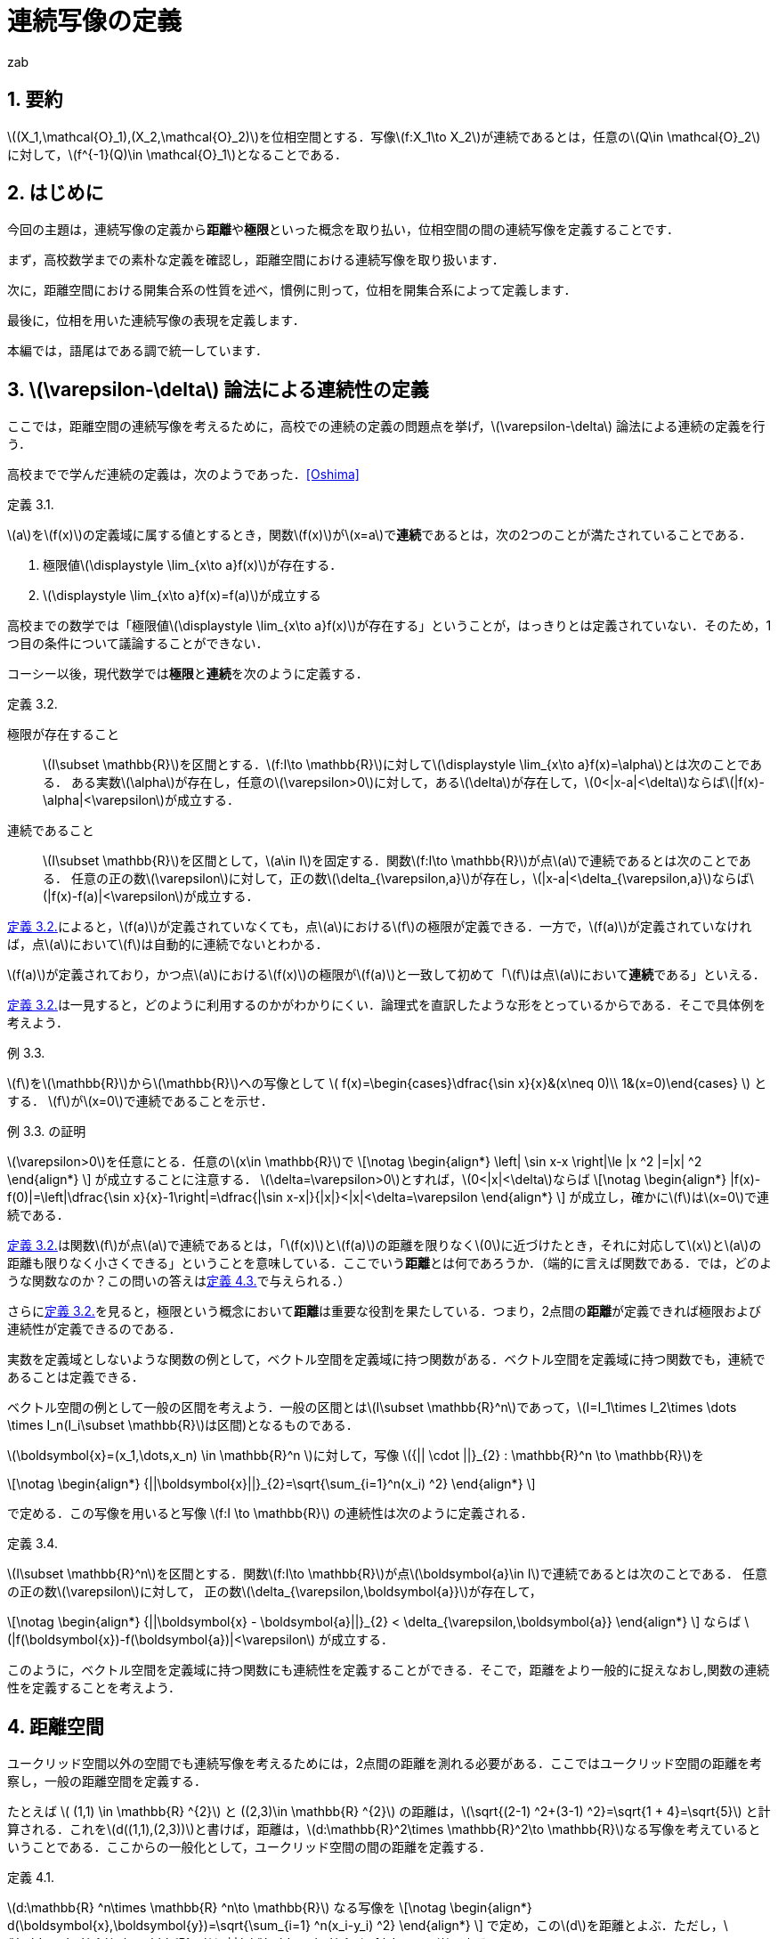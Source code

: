 = 連続写像の定義
:author: zab
:page-layout: article
:page-permalink: /posts/define-cont
:page-date: 2021-08-20 14:00:00 +0900
:page-modify_date: 2021-08-23 00:00:00 +0900
:page-tags: ["位相空間論", "解析学"]
:page-mathjax_autoNumber: false
:sectnums:
:sectnumlevels: 2
:stem:
:eqnums: all
:dummy: {counter2:section:0}
:example-caption: 例
:bibliography-style: ieee
:bibliography-tex-style: numeric

== 要約
:dummy: {counter2:section}
:num: 0

\((X_1,\mathcal{O}_1),(X_2,\mathcal{O}_2)\)を位相空間とする．写像\(f:X_1\to X_2\)が連続であるとは，任意の\(Q\in \mathcal{O}_2\)に対して，\(f^{-1}(Q)\in \mathcal{O}_1\)となることである．

== はじめに
:dummy: {counter2:section}
:num: 0

今回の主題は，連続写像の定義から**距離**や**極限**といった概念を取り払い，位相空間の間の連続写像を定義することです．

まず，高校数学までの素朴な定義を確認し，距離空間における連続写像を取り扱います．

次に，距離空間における開集合系の性質を述べ，慣例に則って，位相を開集合系によって定義します．

最後に，位相を用いた連続写像の表現を定義します．

本編では，語尾はである調で統一しています．

== \(\varepsilon-\delta\) 論法による連続性の定義
:dummy: {counter2:section}
:num: 0

ここでは，距離空間の連続写像を考えるために，高校での連続の定義の問題点を挙げ，\(\varepsilon-\delta\) 論法による連続の定義を行う．

高校までで学んだ連続の定義は，次のようであった．<<bib>>



:def-highschool: 定義 {section}.{counter:num}. 
[#def_highschool.definition, title='{def-highschool}']
****
\(a\)を\(f(x)\)の定義域に属する値とするとき，関数\(f(x)\)が\(x=a\)で**連続**であるとは，次の2つのことが満たされていることである．

. 極限値\(\displaystyle \lim_{x\to a}f(x)\)が存在する．
. \(\displaystyle \lim_{x\to a}f(x)=f(a)\)が成立する
****


高校までの数学では「極限値\(\displaystyle \lim_{x\to a}f(x)\)が存在する」ということが，はっきりとは定義されていない．そのため，1つ目の条件について議論することができない．

コーシー以後，現代数学では**極限**と**連続**を次のように定義する．

:def-cauchy: 定義 {section}.{counter:num}. 
[#def_cauchy.definition, title='{def-cauchy}']
****
極限が存在すること::
\(I\subset \mathbb{R}\)を区間とする．\(f:I\to \mathbb{R}\)に対して\(\displaystyle \lim_{x\to a}f(x)=\alpha\)とは次のことである．
ある実数\(\alpha\)が存在し，任意の\(\varepsilon>0\)に対して，ある\(\delta\)が存在して，\(0<|x-a|<\delta\)ならば\(|f(x)-\alpha|<\varepsilon\)が成立する．

連続であること::
\(I\subset \mathbb{R}\)を区間として，\(a\in I\)を固定する．関数\(f:I\to \mathbb{R}\)が点\(a\)で連続であるとは次のことである．
任意の正の数\(\varepsilon\)に対して，正の数\(\delta_{\varepsilon,a}\)が存在し，\(|x-a|<\delta_{\varepsilon,a}\)ならば\(|f(x)-f(a)|<\varepsilon\)が成立する．

****


<<def_cauchy>>によると，\(f(a)\)が定義されていなくても，点\(a\)における\(f\)の極限が定義できる．一方で，\(f(a)\)が定義されていなければ，点\(a\)において\(f\)は自動的に連続でないとわかる．

\(f(a)\)が定義されており，かつ点\(a\)における\(f(x)\)の極限が\(f(a)\)と一致して初めて「\(f\)は点\(a\)において**連続**である」といえる．

<<def_cauchy>>は一見すると，どのように利用するのかがわかりにくい．論理式を直訳したような形をとっているからである．そこで具体例を考えよう．

:ex-conc: 例 {section}.{counter:num}. 
[#ex_conc.example, title='{ex-conc}']
****
\(f\)を\(\mathbb{R}\)から\(\mathbb{R}\)への写像として
\(
    f(x)=\begin{cases}\dfrac{\sin x}{x}&(x\neq 0)\\
    1&(x=0)\end{cases}
\)
とする．
\(f\)が\(x=0\)で連続であることを示せ．
****

:proof-conc: {ex-conc} の証明
[#proof_conc.proof, title='{proof-conc}']
****
\(\varepsilon>0\)を任意にとる．任意の\(x\in \mathbb{R}\)で
\[\notag
    \begin{align*}
        \left| \sin x-x \right|\le |x ^2 |=|x| ^2
    \end{align*}
\]
が成立することに注意する．
\(\delta=\varepsilon>0\)とすれば，\(0<|x|<\delta\)ならば
\[\notag
    \begin{align*}
        |f(x)-f(0)|=\left|\dfrac{\sin x}{x}-1\right|=\dfrac{|\sin x-x|}{|x|}<|x|<\delta=\varepsilon
    \end{align*}
\]
が成立し，確かに\(f\)は\(x=0\)で連続である．
****


<<def_cauchy>>は関数\(f\)が点\(a\)で連続であるとは，「\(f(x)\)と\(f(a)\)の距離を限りなく\(0\)に近づけたとき，それに対応して\(x\)と\(a\)の距離も限りなく小さくできる」ということを意味している．ここでいう**距離**とは何であろうか．（端的に言えば関数である．では，どのような関数なのか？この問いの答えは<<def_dist>>で与えられる．）

さらに<<def_cauchy>>を見ると，極限という概念において**距離**は重要な役割を果たしている．つまり，2点間の**距離**が定義できれば極限および連続性が定義できるのである．

実数を定義域としないような関数の例として，ベクトル空間を定義域に持つ関数がある．ベクトル空間を定義域に持つ関数でも，連続であることは定義できる．

ベクトル空間の例として一般の区間を考えよう．一般の区間とは\(I\subset \mathbb{R}^n\)であって，\(I=I_1\times I_2\times \dots \times I_n(I_i\subset \mathbb{R}\)は区間)となるものである．

\(\boldsymbol{x}=(x_1,\dots,x_n) \in \mathbb{R}^n \)に対して，写像 \({|| \cdot ||}_{2} : \mathbb{R}^n \to \mathbb{R}\)を

\[\notag
    \begin{align*}
        {||\boldsymbol{x}||}_{2}=\sqrt{\sum_{i=1}^n(x_i) ^2}
    \end{align*}
\]
    
で定める．この写像を用いると写像 \(f:I \to \mathbb{R}\) の連続性は次のように定義される．

:def-delta: 定義 {section}.{counter:num}. 
[#def_delta.definition, title='{def-delta}']
****
\(I\subset \mathbb{R}^n\)を区間とする．関数\(f:I\to \mathbb{R}\)が点\(\boldsymbol{a}\in I\)で連続であるとは次のことである．
任意の正の数\(\varepsilon\)に対して，
正の数\(\delta_{\varepsilon,\boldsymbol{a}}\)が存在して，

\[\notag
    \begin{align*}
        {||\boldsymbol{x} - \boldsymbol{a}||}_{2} < \delta_{\varepsilon,\boldsymbol{a}}
    \end{align*}
\]
ならば \(|f(\boldsymbol{x})-f(\boldsymbol{a})|<\varepsilon\) が成立する．
****

このように，ベクトル空間を定義域に持つ関数にも連続性を定義することができる．そこで，距離をより一般的に捉えなおし,関数の連続性を定義することを考えよう．


== 距離空間
:dummy: {counter2:section}
:num: 0


ユークリッド空間以外の空間でも連続写像を考えるためには，2点間の距離を測れる必要がある．ここではユークリッド空間の距離を考察し，一般の距離空間を定義する．

たとえば \( (1,1) \in \mathbb{R} ^{2}\) と \((2,3)\in \mathbb{R} ^{2}\) の距離は，\(\sqrt{(2-1) ^2+(3-1) ^2}=\sqrt{1 + 4}=\sqrt{5}\) と計算される．これを\(d((1,1),(2,3))\)と書けば，距離は，\(d:\mathbb{R}^2\times \mathbb{R}^2\to \mathbb{R}\)なる写像を考えているということである．ここからの一般化として，ユークリッド空間の間の距離を定義する．

:def-euclid: 定義 {section}.{counter:num}. 
[#def_euclid.definition, title='{def-euclid}']
****
\(d:\mathbb{R} ^n\times \mathbb{R} ^n\to \mathbb{R}\) なる写像を
\[\notag
    \begin{align*}
        d(\boldsymbol{x},\boldsymbol{y})=\sqrt{\sum_{i=1} ^n(x_i-y_i) ^2}
    \end{align*}
\]
で定め，この\(d\)を距離とよぶ．ただし，\(\boldsymbol{a} \in \mathbb{R}^n\)に対し\(\boldsymbol{a}=(a_1,\dots,a_n)\)である．
****

<<def_euclid>>のような距離を**ユークリッド距離**という．距離 \(d\) がユークリッド距離であることを強調するとき\(d_E\)とかく．

:prop-dist: 命題 {section}.{counter:num}. 
[#prop_dist.proposition, title='{prop-dist}']
****
\(d_E\)に対して次が成立する．
\[\notag
    \begin{align*}
        d_E(\boldsymbol{x},\boldsymbol{y})&\ge 0.\\
        d_E(\boldsymbol{x},\boldsymbol{y}) &= 0 \iff \boldsymbol{x}=\boldsymbol{y}.\\
        d_E(\boldsymbol{x},\boldsymbol{y}) &= d_E(\boldsymbol{y},\boldsymbol{x}).\\
        d_E(\boldsymbol{x},\boldsymbol{z}) &\le d_E(\boldsymbol{x},\boldsymbol{y})+d_E(\boldsymbol{y},\boldsymbol{z}).
    \end{align*}
\]
****

:proof-dist: {prop-dist} の証明
[#proof_dist.proof, title='{proof-dist}']
****
定義から，上の3つは明らかに成立する．
\(d(\boldsymbol{x},\boldsymbol{y})=||\boldsymbol{x}-\boldsymbol{y}||_2\)であり，コーシーシュワルツの不等式より，
\(||\boldsymbol{x}+\boldsymbol{y}||_2\le||\boldsymbol{x}||_2+||\boldsymbol{y}||_2\)が成り立つ．
ここから
\[\notag
    \begin{align*}
    d_E(\boldsymbol{x},\boldsymbol{z})=||\boldsymbol{x}-\boldsymbol{z}||_2&=||\boldsymbol{x}-\boldsymbol{y} + \boldsymbol{y}-\boldsymbol{z}||_2\\
    &\le ||\boldsymbol{x}-\boldsymbol{y}||_2 + ||\boldsymbol{y}-\boldsymbol{z}||_2\\
    &\le d_E(\boldsymbol{x},\boldsymbol{y})+d_E(\boldsymbol{y},\boldsymbol{z})
    \end{align*}
\]
であり，最後の不等式も成立する．
****

ユークリッド距離は，上のような性質を持つ．

しかし<<prop_dist>>においては\(d_E(\boldsymbol{x},\boldsymbol{z})\)ユークリッド空間の間の写像であるという条件を明示的に用いていない．そこで<<prop_dist>>を満たすような性質を持つ関数\(d\)を距離と定義することが考えられる．

つまり，次のようにして一般の集合上に距離を定義する．

:def-dist: 定義 {section}.{counter:num}. 
[#def_dist.definition, title='{def-dist}']
****
一般の集合\(X\)について，写像\(d:X\times X \to \mathbb{R}\)が次の4つの公理を満たすとき，\(d\)を距離といい，対\((X,d)\)を距離空間という．
\[\notag
    \begin{align*}
        d(x,y)&\ge 0.\\
        d(x,y)&= 0 \iff x=y.\\
        d(x,y)&= d(y,x).\\
        d(x,z)&\le d(x,y)+d(y,z).
    \end{align*}
\]
****

しばしば，距離空間\((X,d)\)を\(X\)と略記する．

ここまでで，ユークリッド空間に対する考察から距離の概念を抽象化し，距離空間を定義した．

== 距離空間での連続性
:dummy: {counter2:section}
:num: 0



ユークリッド空間での連続性は，ユークリッド距離を用いて定義された．ここからの類推として，一般の距離空間に対しても距離を用いて連続性を定義することが考えられる．距離空間における関数の連続性の定義は次のようになる．

:def-cont_map: 定義 {section}.{counter:num}. 
[#def_cont_map.definition, title='{def-cont_map}']
****
\((X_1,d_1),(X_2,d_2)\)を距離空間とし，\(f:X_1\to X_2\)を写像とする．\(f\)が
点\(a\in X_1\)で連続であるとは\(f\)が次を満たすことである．

&nbsp;::
任意の正の数\(\varepsilon\)に対して，正の数\(\delta_{\varepsilon,a}\)が存して，\(d(x,a)<\delta_{\varepsilon,a}\)ならば\(d(f(x),f(a))<\varepsilon\)が成立する．
****

連続性の概念は，ユークリッド空間におけるものから，距離が定まるより一般な集合への拡張を果たした．

今まで見てきた連続性は，定義域内の一点を固定したときに，その点に対して定まる概念であった．写像の連続性は定義域における各点での連続性に帰着される．すなわち，\((X_1,d_1),(X_2,d_2)\)を距離空間とし，\(f:X_1\to X_2\)を写像とするとき，\(f\)が**連続写像**であるとは，各\(a\in X_1\)で\(f\)が連続となることである．


しかし関数の性質を調べるときには，定義域内の1点での性質ではなく，定義域全体での連続性を議論することが多い．そこで，定義域内の点をとって連続かどうかを議論するという視点を捨て，点によらない関数の連続性の定義を考えよう．距離は距離空間内の2つの点に対して定義されるものであったから，点によらずに関数の連続性を定義するために**「距離をさらに抽象化することはできないか？」**という問いが考えられる．

<<def_cont_map>>における連続性の定義は，集合上に定まる距離に依存している．距離を抽象化するために，連続性の定義から距離を隠す，すなわち距離に依存しない連続性の定義を考えよう．そのために，距離に依存しない概念を見つけることから始める．

== 距離空間における点列の収束
:dummy: {counter2:section}
:num: 0

距離空間において距離に依存しない概念が登場するのは，点列の収束について考えるときである．一次元の数列の収束は次のように定義されていた．

:def-: 定義 {section}.{counter:num}. 
[#def_.definition, title='{def-}']
****
実数からなる数列\( \{a_n \}_{n\in \mathbb{Z}^+}\)が\(\alpha\in \mathbb{R}\)に収束するとは，
任意の正の数\(\varepsilon\)に対して，ある正の整数\(N(\varepsilon)\)が存在し，\(n\ge N\)ならば，\(|a_n-\alpha|<\varepsilon\)が成立することである．
****

すなわち，「どんなに小さい正の数\(\varepsilon\)を選んでも，ある正の整数\(N=N(\varepsilon)\)より先の自然数に対する項は，極限値との距離を\(\varepsilon\)より小さくできる」ということである．数列の極限においても，収束概念の定式化には距離の概念が不可欠である．一般の距離を用いれば，距離空間の場合においても点列の収束を定義できる．

:def-converge: 定義 {section}.{counter:num}. 
[#def_converge.definition, title='{def-converge}']
****
\(X=(X,d)\)を距離空間とする．\(X\)の元からなる数列\( \{a_n \}_{n\in \mathbb{Z}^+}\)が\(\alpha\in X\)に収束するとは，
任意の正の数\(\varepsilon\)に対して，ある正の整数\(N=N(\varepsilon)\)が存在し，\(n\ge N\)ならば，\(d(a_n,\alpha)<\varepsilon\)が成立することである．
****

ここで，距離空間における定義に別の解釈を与えてみよう．\(d(a_n,\alpha)<\varepsilon\)とは，\(n\ge N\)なる\(n\)に対しては\(a_n\)と\(\alpha\)の距離が\(\varepsilon\)未満である，ということだった．これはつまり，\(\alpha\)を中心とする半径\(\varepsilon\)の境界を含まない円板\(B(\alpha;\varepsilon)\)考えたとき，\(N\)より先の\(n\)に対して，全ての\(a_n\)が\(B(\alpha;\varepsilon)\)に含まれる，ということである．つまり，収束の定義は次のような書き換えが可能である．

:def-conv: 定義 {section}.{counter:num}. 
[#def_conv.definition, title='{def-conv}']
****
\(X=(X,d)\)を距離空間とする．Xの元からなる数列\( \{a_n \}_{n\in \mathbb{Z}^+}\)が\(\alpha\in X\)に収束するとは，
任意の正の数\(\varepsilon\)に対して，ある正の整数\(N=N(\varepsilon)\)が存在し，\(n\ge N\)ならば，\(a_n \in B(\alpha;\varepsilon)\)が成立することである．
****

これは単なる定義の書き換えと思われるかもしれない．しかしながら，この集合は，距離空間において距離の抽象化を考えるときに，非常に有用である．距離の抽象化を与える概念が，この集合を用いて表現されることを見ていこう．

== 距離を抽象化する

前節で現れた集合は，今後頻繁に現れる．そこで，この集合に名前をつけておこう．

:def-neighborhood: 定義 {section}.{counter:num}. 
[#def_neighborhood.definition, title='{def-neighborhood}']
****
距離空間 \(X=(X,d)\) について，
\(B(a;\varepsilon) = \left\{\, x\in X \, \mid d(a,x)<\varepsilon \,\right\}
\) を\(a\in X\)の **\(\varepsilon\)近傍**という．
****

以下に定義する，距離空間から定まる集合は，すべて\(\varepsilon\)近傍から定まる概念である．その意味で，\(B(a;\varepsilon)\)は基本的である．

\(\varepsilon\)近傍の定義を見れば，\(\varepsilon\)近傍は境界がなく”開いている”円板，という印象を受ける．\(X\)の任意の部分集合にも，”開いている”集合を定義することができる．ここで，\(\varepsilon\)近傍が本質的な役割を果たす．

:def-bound: 定義 {section}.{counter:num}. 
[#def_bound.definition, title='{def-bound}']
****
\(A\)を距離空間\(X\)の部分集合とする．\(a\in A\)に対して，\(B(a ;\delta)\subset A\)なる\(\delta\)が存在するとき，\(a\)を\(A\)の**内点**という．\(A\)の内点全体の集合を**内部**とよび，\(A^i\)とかく．

\(A ^c = X \backslash A\)を\(A\)の**補集合**という．

\(A ^c\)の内点を，\(A\)の**外点**という．\(A\)の外点全体の集合を**外部**とよび，\(A ^e\)とかく．
外部でも内部でもない点全体の集合を**境界**とよび，\(A ^f\)とかく．
****

明らかに，\(A ^i\subset A\)が成立する．また，この定義により，\(X=A ^i\cup A ^e \cup A ^f\)が非交和として成り立つ．

:def-open: 定義 {section}.{counter:num}. 
[#def_open.definition, title='{def-open}']
****
\(X\)を距離空間とし，\(A\)は\(X\)の部分集合とする．
\(A^i=A\)を満たすとき，\(A\)を**開集合**という．
\(A^c\)が開集合のとき，\(A\)を**閉集合**という．
****

集合の相当条件から，\(A\)が開集合であることは，\(A\subset A^i\)と同値である．開集合かつ閉集合となる集合も存在することに注意する．

:ex-clopen: 例 {section}.{counter:num}. 
[#ex_clopen.example, title='{ex-clopen}']
****
\(\varnothing,X\)などは，開かつ閉集合である．

開集合であり，かつ閉集合である集合を，**開閉集合（Clopen set）** という．
****

距離空間における開集合は，境界がない集合として捉えられそうである．距離空間に対してはこの感覚は正しいと考えられる．しかし，ここまでの議論では，開集合が持つ性質として抽象化できそうなものは見られない．開集合を具体的に追うことで，開集合が持つ性質を調べよう．

:thm-neighborhood: 定理 {section}.{counter:num}. 
[#thm_neighborhood.theorem, title='{thm-neighborhood}']
****
\(X\)を距離空間とする．任意の\(r\)について\(B(a;r)\)は開集合である．
さらに，\(A^i\)は開集合であり，\(A\)に包まれる開集合の中で最大のものである．
****


:proof-neighborhood: {thm-neighborhood} の証明 
[#proof_neighborhood.proof, title='{proof-neighborhood}']
****
略.
****

:thm-open: 定理 {section}.{counter:num}. 
[#thm_open.theorem, title='{thm-open}']
****
. \({(A_\lambda)}_{\lambda \in \Lambda}\) について，各\(A_\lambda\)が開集合なら\(\displaystyle \bigcup_{\lambda\in \Lambda}A_\lambda\)は開集合である．
. \({(A_i)}_{i=1} ^N\) について，各 \(A_i\) が開集合なら \(\displaystyle \bigcap_{i=1} ^N A_i\)は開集合である．
****

:proof-open: {thm-open} の証明
[#proof_open.proof, title='{proof-open}']
****
. \(a\in \bigcup_{\lambda\in \Lambda}A_\lambda=A\)とする．ある\(\lambda\)が存在し，\(a\in A_\lambda\)であり，仮定から，\(a\in A_\lambda\)に対して，ある\(r>0\)が存在し，\(B(a;r)\subset A_\lambda\)となる．このとき，\(B(a;r)\subset A\)であり，\(a\)は\(A\)の内点である．よって，\(A\)は開集合である．

. \(a\in \bigcap_{i=1}^NA_i=A\)とする．各\(i\in \mathbb{Z}_N\)に対して，\(a\in A_i\)であり，仮定より，ある\(r_i>0\)が存在して\(B(a;r_i)\subset A_i\)となる．\[r=\min\{r_1,\dots,r_N\}\]とすれば，すべての\(i\)で\(B(a;r)\subset A_i\)が成立する．すなわち，\(B(a;r)\subset A\)であり，\(a\)は\(A\)の内点である．よって，\(A\)は開集合である．
****

:thm-union: 定理 {section}.{counter:num}. 
[#thm_union.theorem, title='{thm-union}']
****
集合が開集合であることは，開球の和集合であることと同値である．
****


:proof-union: {thm-union} の証明 
[#proof_union.proof, title='{proof-union}']
****
開球は開集合であるから，定理13より，開球の和集合は開集合である．
\(A\)を開集合とする．各\(a\in A\)について，\(r_a\)が存在して，\(B(a;r_a)\subset A\)
となる．\(\bigcup_{a\in A}B(a;r_a) \subset A,A \subset \bigcup_{a\in A}B(a;r_a)\)である．よって，\(A=\bigcup_{a\in A}B(a;r_a)\)であり，\(A\)は開球の和集合である．
****

開集合に対して成立する種々の定理を見てきた．ここで，距離空間における開集合の性質をまとめる．

:thm-op-sys: 定理 {section}.{counter:num}. 
[#thm_op-sys.theorem, title='{thm-op-sys}']
****
距離空間\(X=(X,d)\)において，\(d\)から定まる開集合全体を\(\mathcal{O}_d\)とかき，\((X,d)\)の**開集合系**という．\(\mathcal{O}_d\subset \mathscr{P}(X)\)である．さらに，開集合系にたいして次が成立する．
\[
    \begin{align}
        \varnothing,X & \in \mathcal{O}_d. \label{axiom:1}\\
        O_1,O_2\in \mathcal{O}_d ~ &\implies O_1\cap O_2\in \mathcal{O}_d. \label{axiom:2}\\
        (\forall \lambda\in \Lambda\,(O_\lambda \in \mathcal{O}_d) ) & \implies \bigcup_{\lambda\in \Lambda}O_\lambda \in \mathcal{O}_d. \label{axiom:3}
    \end{align}
\]
****

<<thm_op-sys>>は，\(\mathcal{O}_d\)が距離から定まる集合であるという条件を明示的に用いていない．ここで，距離空間における開集合が満たす性質\((\ref{axiom:1})\)～\((\ref{axiom:3})\)を公理として採用できないか，ということを考える．詳しくは，次の節で述べよう．

ここで，開集合と似た概念である近傍に関するいくつかの定義を確認しておこう．

:def-neigh: 定義 {section}.{counter:num}. 
[#def_neigh.definition, title='{def-neigh}']
****
\(X\)を距離空間とする．\(a\in X\)が\(X\)の部分集合\(U\)の内点となるとき，\(U\)を\(a\)の**近傍**という．点\(a\)の近傍全体の集合を\(\mathfrak{N}(a)\)とかき，**近傍系**という．
****

近傍を用いて<<def_cont_map>>における連続性の定義を書き直す．[[ast1]]<<ast2, \((\ast)\)>>



:def-neighborhood-dist: 定義 {section}.{counter:num}. 
[#def_neighborhood-dist.definition, title='{def-neighborhood-dist}']
****
\((X_1,d_1),(X_2,d_2)\)を距離空間とし，\(f:X_1\to X_2\)を写像とする．\(f\)が
点\(a\in X_1\)で連続であるとは次のことである．

&nbsp;&nbsp;&nbsp;&nbsp;&nbsp;&nbsp;&nbsp;&nbsp;&nbsp;&nbsp;&nbsp;&nbsp;&nbsp;&nbsp;「任意の正の数\(\varepsilon\)に対して\(d(x,a)<\delta_{\varepsilon,a}\)ならば， +
&nbsp;&nbsp;&nbsp;&nbsp;&nbsp;&nbsp;&nbsp;&nbsp;&nbsp;&nbsp;&nbsp;&nbsp;&nbsp;&nbsp;\(d(f(x),f(a))<\varepsilon\)を満たす正の数\(\delta_{\varepsilon,a}\)が存在する．」(1)

\(\iff\)
「任意の正の数\(\varepsilon\)に対して\(x\in B(a;\delta_{\varepsilon,a})\)ならば， +
&nbsp;&nbsp;&nbsp;&nbsp;&nbsp;&nbsp;&nbsp;&nbsp;&nbsp;&nbsp;&nbsp;&nbsp;&nbsp;&nbsp;\(f(x)\in B(f(a);\varepsilon)\)を満たす正の数\(\delta_{\varepsilon,a}\)が存在する．」(2)

\(\iff\)
「任意の正の数\(\varepsilon\)に対して\(x\in B(a;\delta_{\varepsilon,a})\)ならば， +
&nbsp;&nbsp;&nbsp;&nbsp;&nbsp;&nbsp;&nbsp;&nbsp;&nbsp;&nbsp;&nbsp;&nbsp;&nbsp;&nbsp;\(x\in f^{-1}(B(f(a);\varepsilon))\) を満たす正の数\(\delta_{\varepsilon,a}\)が存在する．」(3)

\(\iff\)
「任意の正の数\(\varepsilon\)に対して\(B(a;\delta_{\varepsilon,a})\subset f^{-1}(B(f(a);\varepsilon))\) + 
&nbsp;&nbsp;&nbsp;&nbsp;&nbsp;&nbsp;&nbsp;&nbsp;&nbsp;&nbsp;&nbsp;&nbsp;&nbsp;&nbsp;を満たす正の数\(\delta_{\varepsilon,a}\)が存在する．」(4)

\(\iff\) 「\(f(a)\)の近傍\(U\)について，\(f^{-1}(U)\)が\(a\)の近傍になる．」

****

<<def_cont_map>>のあとで注意したように，写像の連続性は定義域の各点の連続性の議論に帰着される．

<<def_neighborhood-dist>>の1,2,3,4は任意の\(\varepsilon>0\)に対しての定義となっているが，\(\varepsilon'>\varepsilon>0\)に対して，\(f^{-1}(B(f(a);\varepsilon))\subset f^{-1}(B(f(a);\varepsilon'))\)となるから，十分小さい\(\varepsilon\)にたいして，\(d(x,a)<\delta_{\varepsilon,a}\)ならば，\(d(f(x),f(a))<\varepsilon\)を満たす正の数\(\delta_{\varepsilon,a}\)が存在することを確認すればよい．

ここまで距離空間と距離空間上に定まる開集合を見てきた．<<def_neighborhood-dist>>の書き換えを念頭に置けば，開集合を用いて連続写像を簡明に表現できる．

:thm-cont-op: 定理 {section}.{counter:num}. 
[#thm_cont-op.theorem, title='{thm-cont-op}']
****
\((X_1,d_1),(X_2,d_2)\)を距離空間とし，\(f:X_1\to X_2\)を写像とする．**__TFAE.__**

. \(f\)は連続である．
. \(X_2\)の開集合\(Q\)について\(f^{-1}(Q)\)は\(X_1\)の開集合である．
. \(X_2\)の閉集合\(Q\)について\(f^{-1}(Q)\)は\(X_1\)の閉集合である．
. \(f\left(\overline{A}\right)\subset \overline{f(A)}.\)
****

ここで**__TFAE.__**は"The Followings Are Equivalent"（以下はすべて互いに同値）の略である．

簡単に1,2,3の同値性を述べる．

:proof-cont-op: {thm-cont-op} の証明 
[#proof_cont-op.proof, title='{proof-cont-op}']
****
1\(\implies\)2を示す．::

\(Q\)を\(X_2\)の開集合とし，\(P=f^{-1}(Q)\)とおく．
\(a\in P\iff f(a)\in Q\)であり，\(a\in P\)ならば，ある\(\varepsilon>0\)によって，
\(B(f(a);\varepsilon)\subset Q\)とできる．\(f\)は連続であるから，\(\varepsilon\)に対して，
\(B(a;\delta) \subset f^{-1}(B(f(a);\varepsilon))\)となる\(\delta\)が存在する．
よって，\(B(a;\delta) \subset f^{-1}(B(f(a);\varepsilon))\subset f^{-1}(Q)=P\)であり，
\(P\)は開集合である．

2\(\implies \)1を示す．::
任意の\(\varepsilon>0\)に対して，\(B(f(a);\varepsilon)\)は開集合である．
よって，\(f^{-1}(B(f(a);\varepsilon))\)も開集合であり，\(\varepsilon\)にたいして，\(B(a;\delta)\subset f^{-1}(B(f(a);\varepsilon))\)とな\(\delta\)が存在する．これは，\(f\)が連続であることを示している．

2\(\iff\)3を示す．::
\({(f ^{-1}(Q))} ^c = f ^{-1} (Q ^c)\) に注意すれば，「\(Q\)が閉集合ならば，\(f ^{-1}(Q)\)は閉集合である．」\(\iff\)「\( {Q} ^c \) が開集合ならば，\( f^{-1}(Q ^c) \)は開集合である．」であり，同値性が示される．
****

<<thm_cont-op>>により，距離空間の間の連続写像は，開集合の概念のみを用いて表現されることがわかった．

つまり，開集合を距離によらず定義できれば<<thm_cont-op>>の命題のうちの一つを連続写像の定義として採用できるということである．

== 位相空間での連続写像

距離空間における開集合全体の集合は，<<thm_op-sys>>の性質を満たす．そこからの抽象化として，距離空間における開集合が満たすべき性質を取り出し，開集合の定義とする．


:def-topology: 定義 {section}.{counter:num}. 
[#def_topology.definition, title='{def-topology}']
****
集合\(X\)と\(\mathcal{O}\subset \mathscr{P}(X)\)について，\(\mathcal{O}\)が**位相**であるとは次の3つの公理を満たすことである．

\[\notag
    \begin{align*}
        \varnothing,X &\in \mathcal{O}.\\
        O_1,O_2\in \mathcal{O} ~ &\implies O_1\cap O_2\in \mathcal{O}.\\
        (\forall \lambda\in \Lambda\,(O_\lambda \in \mathcal{O}) ) &\implies \bigcup_{\lambda\in \Lambda}O_\lambda \in \mathcal{O}.
    \end{align*}
\]

このとき，組\((X,\mathcal{O})\)を\(\mathcal{O}\)を**開集合系**とする**位相空間**という．
****


しばしば，位相空間\((X,\mathcal{O})\)を，位相空間\(X\)と略記する．\(U\in \mathcal{O}\) なる \(U\) を \(\mathcal{O}\) -開集合という．位相が明らかである場合には，単に開集合ということもある．2つ目の公理より， \(\mathcal{O}\) は有限個の交叉で閉じている．

上の公理は，距離空間の開集合系に対して成り立つ性質(<<thm_op-sys>>)からの類推によって得られた．以上により距離の定まっていない集合に対しても開集合を導入することができた．同じように，距離空間に対する連続写像の定理を援用し，位相空間の間の連続写像の定義とする．

:def-top2: 定義 {section}.{counter:num}. 
[#def_top2.definition, title='{def-top2}']
****
\((X_1,\mathcal{O}_1),(X_2,\mathcal{O}_2)\)を位相空間とする．写像\(f:X_1\to X_2\)が連続であるとは，任意の\(Q\in \mathcal{O}_2\)に対して，\(f^{-1}(Q)\in \mathcal{O}_1\)となることである．
****

以上で，位相空間の間の連続写像が定義できた．

異なる位相を入れた位相空間の間の恒等写像に対しては，次のような性質がある．

:ex-top3: 例 {section}.{counter:num}. 
[#ex_top3.example, title='{ex-top3}']
****
\((X,\mathcal{O}_1,(X,\mathcal{O}_2)\)を位相空間とし，\(f:(X,\mathcal{O}_1)\to (X,\mathcal{O}_2)\)を恒等写像とする．\(f\)が連続写像であることは，\(\mathcal{O}_2\subseteq \mathcal{O}_1\)となることと同値である．
****

:proof-top3: {ex-top3} の証明 
[#proof_top3.proof, title='{proof-top3}']
****
各\(x\in X\)に対して，\(f(x)=x\)であることに注意すれば，定義より，\(f\)が連続であるとは，\(\mathcal{O}_2\)-開集合\(Q\)について，\(f^{-1}(Q)=Q\)が\(\mathcal{O}_1\)-開集合となることであり，これは，\(Q\in \mathcal{O}_2\implies Q\in \mathcal{O}_1\)となることと同値であるから，\(f\)が連続であることは，\(\mathcal{O}_2\subseteq \mathcal{O}_1\)となることと同値である．
****

距離空間\((X,d)\)において，\( d \)から定まる開集合全体を\(\mathcal{O}_d\)とおくと，\(\mathcal{O}_d\)は位相である．よって，すべての距離空間は位相空間となる．すなわち位相空間は距離空間を一般化したものと捉えられる．

== おわりに

[[ast2]]<<ast1,\((\ast)\)>>では近傍系を用いて開集合を定義し，位相空間を定義することもできます．これについてはまたの機会に解説したいと思います．

今回は，位相空間の一般論に踏み込まず，連続写像に焦点を当てました．位相空間のことはあまり知らないため，勉強してまた何か書くことができればいいと思います．
ありがとうございました．

[bibliography]
== 参考文献

* [[[bib, Oshima]]] 大島利雄ほか13名著 (2018).極限,『改訂版　数学III』,数研出版,pp.141-142.
* 内田伏一　(1986).『数学シリーズ　集合と位相』,裳華房．
* 松坂和夫　(2018).『解析入門　中』,岩波書店.